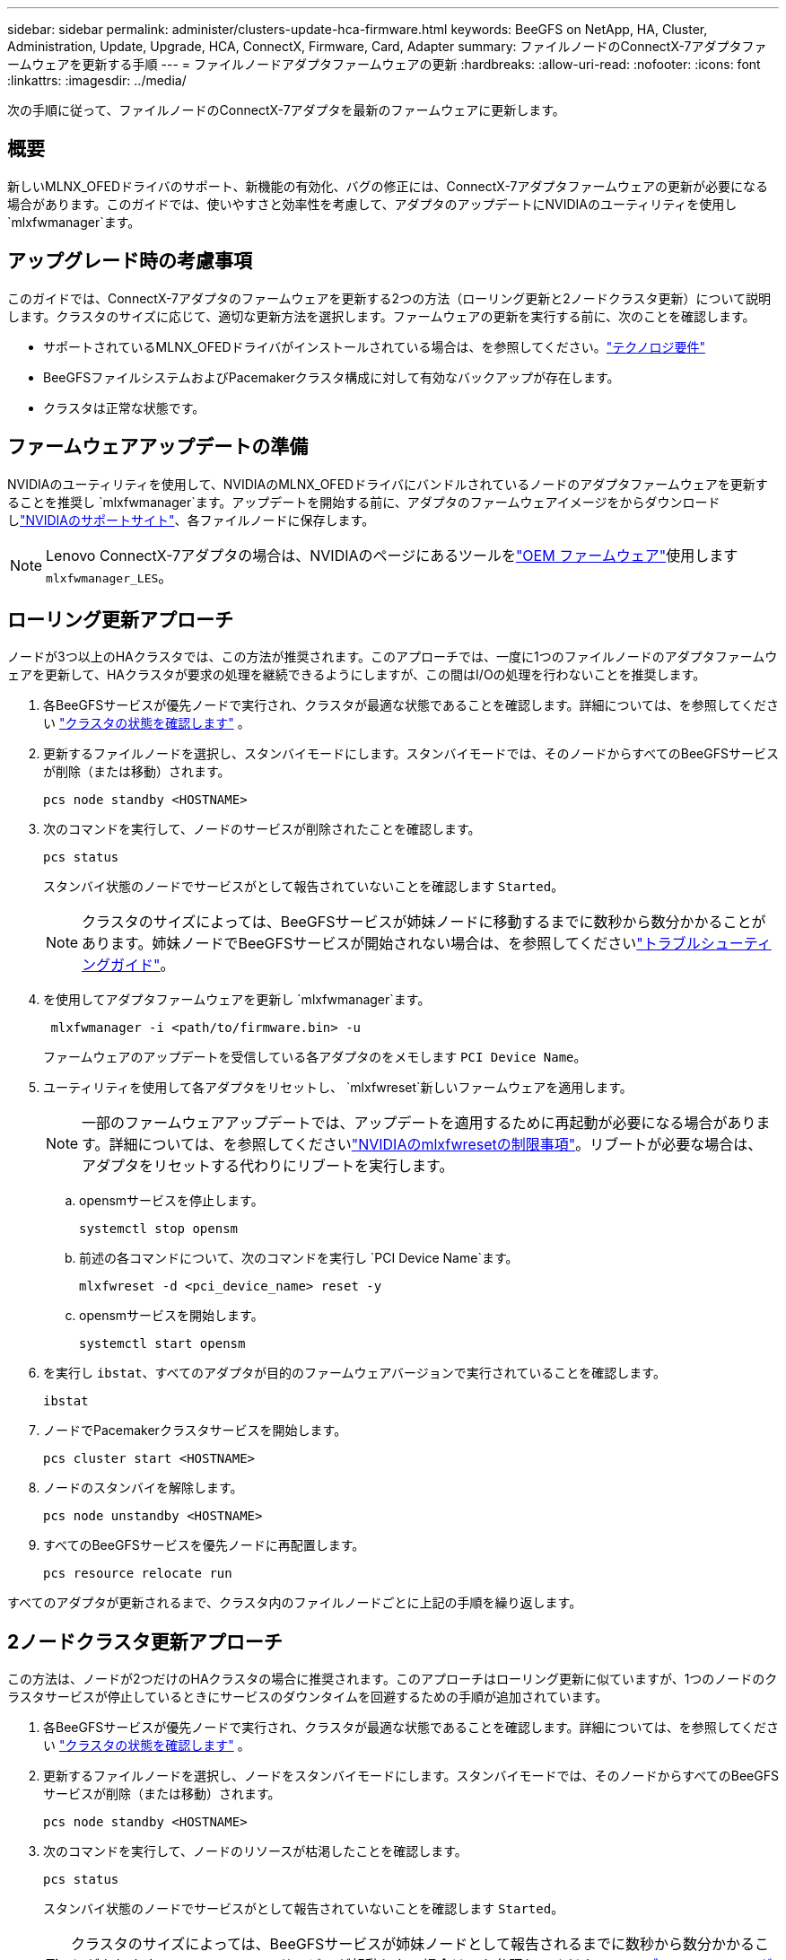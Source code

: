 ---
sidebar: sidebar 
permalink: administer/clusters-update-hca-firmware.html 
keywords: BeeGFS on NetApp, HA, Cluster, Administration, Update, Upgrade, HCA, ConnectX, Firmware, Card, Adapter 
summary: ファイルノードのConnectX-7アダプタファームウェアを更新する手順 
---
= ファイルノードアダプタファームウェアの更新
:hardbreaks:
:allow-uri-read: 
:nofooter: 
:icons: font
:linkattrs: 
:imagesdir: ../media/


[role="lead"]
次の手順に従って、ファイルノードのConnectX-7アダプタを最新のファームウェアに更新します。



== 概要

新しいMLNX_OFEDドライバのサポート、新機能の有効化、バグの修正には、ConnectX-7アダプタファームウェアの更新が必要になる場合があります。このガイドでは、使いやすさと効率性を考慮して、アダプタのアップデートにNVIDIAのユーティリティを使用し `mlxfwmanager`ます。



== アップグレード時の考慮事項

このガイドでは、ConnectX-7アダプタのファームウェアを更新する2つの方法（ローリング更新と2ノードクラスタ更新）について説明します。クラスタのサイズに応じて、適切な更新方法を選択します。ファームウェアの更新を実行する前に、次のことを確認します。

* サポートされているMLNX_OFEDドライバがインストールされている場合は、を参照してください。link:../second-gen/beegfs-technology-requirements.html["テクノロジ要件"^]
* BeeGFSファイルシステムおよびPacemakerクラスタ構成に対して有効なバックアップが存在します。
* クラスタは正常な状態です。




== ファームウェアアップデートの準備

NVIDIAのユーティリティを使用して、NVIDIAのMLNX_OFEDドライバにバンドルされているノードのアダプタファームウェアを更新することを推奨し `mlxfwmanager`ます。アップデートを開始する前に、アダプタのファームウェアイメージをからダウンロードしlink:https://network.nvidia.com/support/firmware/firmware-downloads/["NVIDIAのサポートサイト"^]、各ファイルノードに保存します。


NOTE: Lenovo ConnectX-7アダプタの場合は、NVIDIAのページにあるツールをlink:https://network.nvidia.com/support/firmware/lenovo-intelligent-cluster/["OEM ファームウェア"^]使用します `mlxfwmanager_LES`。



== ローリング更新アプローチ

ノードが3つ以上のHAクラスタでは、この方法が推奨されます。このアプローチでは、一度に1つのファイルノードのアダプタファームウェアを更新して、HAクラスタが要求の処理を継続できるようにしますが、この間はI/Oの処理を行わないことを推奨します。

. 各BeeGFSサービスが優先ノードで実行され、クラスタが最適な状態であることを確認します。詳細については、を参照してください link:clusters-examine-state.html["クラスタの状態を確認します"^] 。
. 更新するファイルノードを選択し、スタンバイモードにします。スタンバイモードでは、そのノードからすべてのBeeGFSサービスが削除（または移動）されます。
+
[source, console]
----
pcs node standby <HOSTNAME>
----
. 次のコマンドを実行して、ノードのサービスが削除されたことを確認します。
+
[source, console]
----
pcs status
----
+
スタンバイ状態のノードでサービスがとして報告されていないことを確認します `Started`。

+

NOTE: クラスタのサイズによっては、BeeGFSサービスが姉妹ノードに移動するまでに数秒から数分かかることがあります。姉妹ノードでBeeGFSサービスが開始されない場合は、を参照してくださいlink:clusters-troubleshoot.html["トラブルシューティングガイド"^]。

. を使用してアダプタファームウェアを更新し `mlxfwmanager`ます。
+
[source, console]
----
 mlxfwmanager -i <path/to/firmware.bin> -u
----
+
ファームウェアのアップデートを受信している各アダプタのをメモします `PCI Device Name`。

. ユーティリティを使用して各アダプタをリセットし、 `mlxfwreset`新しいファームウェアを適用します。
+

NOTE: 一部のファームウェアアップデートでは、アップデートを適用するために再起動が必要になる場合があります。詳細については、を参照してくださいlink:https://docs.nvidia.com/networking/display/mftv4310/mlxfwreset+%E2%80%93+loading+firmware+on+5th+generation+devices+tool#src-3566627427_safe-id-bWx4ZndyZXNldOKAk0xvYWRpbmdGaXJtd2FyZW9uNXRoR2VuZXJhdGlvbkRldmljZXNUb29sLW1seGZ3cmVzZXRMaW1pdGF0aW9ucw["NVIDIAのmlxfwresetの制限事項"^]。リブートが必要な場合は、アダプタをリセットする代わりにリブートを実行します。

+
.. opensmサービスを停止します。
+
[source, console]
----
systemctl stop opensm
----
.. 前述の各コマンドについて、次のコマンドを実行し `PCI Device Name`ます。
+
[source, console]
----
mlxfwreset -d <pci_device_name> reset -y
----
.. opensmサービスを開始します。
+
[source, console]
----
systemctl start opensm
----


. を実行し `ibstat`、すべてのアダプタが目的のファームウェアバージョンで実行されていることを確認します。
+
[source, console]
----
ibstat
----
. ノードでPacemakerクラスタサービスを開始します。
+
[source, console]
----
pcs cluster start <HOSTNAME>
----
. ノードのスタンバイを解除します。
+
[source, console]
----
pcs node unstandby <HOSTNAME>
----
. すべてのBeeGFSサービスを優先ノードに再配置します。
+
[source, console]
----
pcs resource relocate run
----


すべてのアダプタが更新されるまで、クラスタ内のファイルノードごとに上記の手順を繰り返します。



== 2ノードクラスタ更新アプローチ

この方法は、ノードが2つだけのHAクラスタの場合に推奨されます。このアプローチはローリング更新に似ていますが、1つのノードのクラスタサービスが停止しているときにサービスのダウンタイムを回避するための手順が追加されています。

. 各BeeGFSサービスが優先ノードで実行され、クラスタが最適な状態であることを確認します。詳細については、を参照してください link:clusters-examine-state.html["クラスタの状態を確認します"^] 。
. 更新するファイルノードを選択し、ノードをスタンバイモードにします。スタンバイモードでは、そのノードからすべてのBeeGFSサービスが削除（または移動）されます。
+
[source, console]
----
pcs node standby <HOSTNAME>
----
. 次のコマンドを実行して、ノードのリソースが枯渇したことを確認します。
+
[source, console]
----
pcs status
----
+
スタンバイ状態のノードでサービスがとして報告されていないことを確認します `Started`。

+

TIP: クラスタのサイズによっては、BeeGFSサービスが姉妹ノードとして報告されるまでに数秒から数分かかることがあります `Started`。BeeGFSサービスが起動しない場合は、を参照してくださいlink:clusters-troubleshoot.html["トラブルシューティングガイド"^]。

. クラスタをメンテナンスモードにします。
+
[source, console]
----
pcs property set maintenance-mode=true
----
. を使用してアダプタファームウェアを更新し `mlxfwmanager`ます。
+
[source, console]
----
 mlxfwmanager -i <path/to/firmware.bin> -u
----
+
ファームウェアのアップデートを受信している各アダプタのをメモします `PCI Device Name`。

. ユーティリティを使用して各アダプタをリセットし、 `mlxfwreset`新しいファームウェアを適用します。
+

NOTE: 一部のファームウェアアップデートでは、アップデートを適用するために再起動が必要になる場合があります。詳細については、を参照してくださいlink:https://docs.nvidia.com/networking/display/mftv4310/mlxfwreset+%E2%80%93+loading+firmware+on+5th+generation+devices+tool#src-3566627427_safe-id-bWx4ZndyZXNldOKAk0xvYWRpbmdGaXJtd2FyZW9uNXRoR2VuZXJhdGlvbkRldmljZXNUb29sLW1seGZ3cmVzZXRMaW1pdGF0aW9ucw["NVIDIAのmlxfwresetの制限事項"^]。リブートが必要な場合は、アダプタをリセットする代わりにリブートを実行します。

+
.. opensmサービスを停止します。
+
[source, console]
----
systemctl stop opensm
----
.. 前述の各コマンドについて、次のコマンドを実行し `PCI Device Name`ます。
+
[source, console]
----
mlxfwreset -d <pci_device_name> reset -y
----
.. opensmサービスを開始します。
+
[source, console]
----
systemctl start opensm
----


. を実行し `ibstat`、すべてのアダプタが目的のファームウェアバージョンで実行されていることを確認します。
+
[source, console]
----
ibstat
----
. ノードでPacemakerクラスタサービスを開始します。
+
[source, console]
----
pcs cluster start <HOSTNAME>
----
. ノードのスタンバイを解除します。
+
[source, console]
----
pcs node unstandby <HOSTNAME>
----
. クラスタのメンテナンスモードを終了します。
+
[source, console]
----
pcs property set maintenance-mode=false
----
. すべてのBeeGFSサービスを優先ノードに再配置します。
+
[source, console]
----
pcs resource relocate run
----


すべてのアダプタが更新されるまで、クラスタ内のファイルノードごとに上記の手順を繰り返します。
